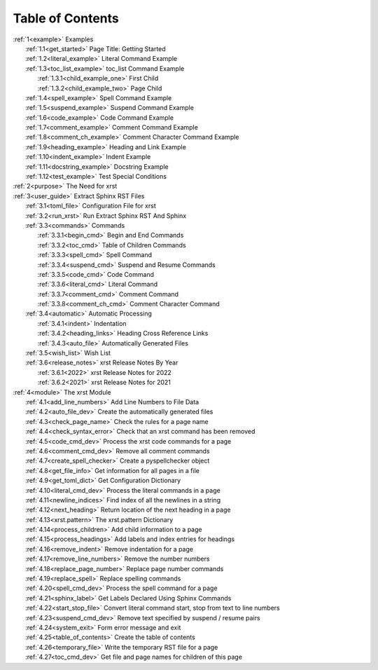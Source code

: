.. |space| unicode:: 0xA0

.. _xrst_table_of_contents-title:

Table of Contents
*****************
| :ref:`1<example>` Examples
|    :ref:`1.1<get_started>` Page Title: Getting Started
|    :ref:`1.2<literal_example>` Literal Command Example
|    :ref:`1.3<toc_list_example>` toc_list Command Example
|       :ref:`1.3.1<child_example_one>` First Child
|       :ref:`1.3.2<child_example_two>` Page Child
|    :ref:`1.4<spell_example>` Spell Command Example
|    :ref:`1.5<suspend_example>` Suspend Command Example
|    :ref:`1.6<code_example>` Code Command Example
|    :ref:`1.7<comment_example>` Comment Command Example
|    :ref:`1.8<comment_ch_example>` Comment Character Command Example
|    :ref:`1.9<heading_example>` Heading and Link Example
|    :ref:`1.10<indent_example>` Indent Example
|    :ref:`1.11<docstring_example>` Docstring Example
|    :ref:`1.12<test_example>` Test Special Conditions
| :ref:`2<purpose>` The Need for xrst
| :ref:`3<user_guide>` Extract Sphinx RST Files
|    :ref:`3.1<toml_file>` Configuration File for xrst
|    :ref:`3.2<run_xrst>` Run Extract Sphinx RST And Sphinx
|    :ref:`3.3<commands>` Commands
|       :ref:`3.3.1<begin_cmd>` Begin and End Commands
|       :ref:`3.3.2<toc_cmd>` Table of Children Commands
|       :ref:`3.3.3<spell_cmd>` Spell Command
|       :ref:`3.3.4<suspend_cmd>` Suspend and Resume Commands
|       :ref:`3.3.5<code_cmd>` Code Command
|       :ref:`3.3.6<literal_cmd>` Literal Command
|       :ref:`3.3.7<comment_cmd>` Comment Command
|       :ref:`3.3.8<comment_ch_cmd>` Comment Character Command
|    :ref:`3.4<automatic>` Automatic Processing
|       :ref:`3.4.1<indent>` Indentation
|       :ref:`3.4.2<heading_links>` Heading Cross Reference Links
|       :ref:`3.4.3<auto_file>` Automatically Generated Files
|    :ref:`3.5<wish_list>` Wish List
|    :ref:`3.6<release_notes>` xrst Release Notes By Year
|       :ref:`3.6.1<2022>` xrst Release Notes for 2022
|       :ref:`3.6.2<2021>` xrst Release Notes for 2021
| :ref:`4<module>` The xrst Module
|    :ref:`4.1<add_line_numbers>` Add Line Numbers to File Data
|    :ref:`4.2<auto_file_dev>` Create the automatically generated files
|    :ref:`4.3<check_page_name>` Check the rules for a page name
|    :ref:`4.4<check_syntax_error>` Check that an xrst command has been removed
|    :ref:`4.5<code_cmd_dev>` Process the xrst code commands for a page
|    :ref:`4.6<comment_cmd_dev>` Remove all comment commands
|    :ref:`4.7<create_spell_checker>` Create a pyspellchecker object
|    :ref:`4.8<get_file_info>` Get information for all pages in a file
|    :ref:`4.9<get_toml_dict>` Get Configuration Dictionary
|    :ref:`4.10<literal_cmd_dev>` Process the literal commands in a page
|    :ref:`4.11<newline_indices>` Find index of all the newlines in a string
|    :ref:`4.12<next_heading>` Return location of the next heading in a page
|    :ref:`4.13<xrst.pattern>` The xrst.pattern Dictionary
|    :ref:`4.14<process_children>` Add child information to a page
|    :ref:`4.15<process_headings>` Add labels and index entries for headings
|    :ref:`4.16<remove_indent>` Remove indentation for a page
|    :ref:`4.17<remove_line_numbers>` Remove the number numbers
|    :ref:`4.18<replace_page_number>` Replace page number commands
|    :ref:`4.19<replace_spell>` Replace spelling commands
|    :ref:`4.20<spell_cmd_dev>` Process the spell command for a page
|    :ref:`4.21<sphinx_label>` Get Labels Declared Using Sphinx Commands
|    :ref:`4.22<start_stop_file>` Convert literal command start, stop from text to line numbers
|    :ref:`4.23<suspend_cmd_dev>` Remove text specified by suspend / resume pairs
|    :ref:`4.24<system_exit>` Form error message and exit
|    :ref:`4.25<table_of_contents>` Create the table of contents
|    :ref:`4.26<temporary_file>` Write the temporary RST file for a page
|    :ref:`4.27<toc_cmd_dev>` Get file and page names for children of this page
